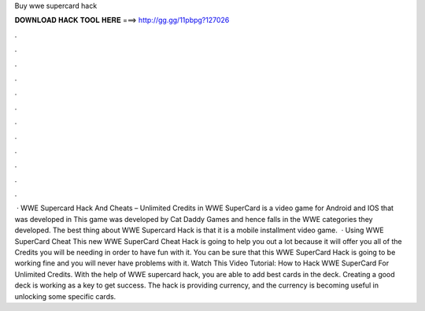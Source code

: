 Buy wwe supercard hack

𝐃𝐎𝐖𝐍𝐋𝐎𝐀𝐃 𝐇𝐀𝐂𝐊 𝐓𝐎𝐎𝐋 𝐇𝐄𝐑𝐄 ===> http://gg.gg/11pbpg?127026

.

.

.

.

.

.

.

.

.

.

.

.

 · WWE Supercard Hack And Cheats – Unlimited Credits in WWE SuperCard is a video game for Android and IOS that was developed in This game was developed by Cat Daddy Games and hence falls in the WWE categories they developed. The best thing about WWE Supercard Hack is that it is a mobile installment video game.  · Using WWE SuperCard Cheat This new WWE SuperCard Cheat Hack is going to help you out a lot because it will offer you all of the Credits you will be needing in order to have fun with it. You can be sure that this WWE SuperCard Hack is going to be working fine and you will never have problems with it. Watch This Video Tutorial: How to Hack WWE SuperCard For Unlimited Credits. With the help of WWE supercard hack, you are able to add best cards in the deck. Creating a good deck is working as a key to get success. The hack is providing currency, and the currency is becoming useful in unlocking some specific cards.